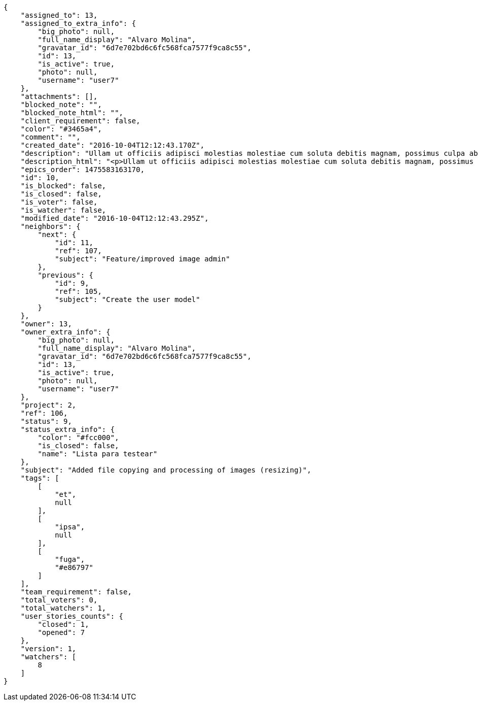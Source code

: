 [source,json]
----
{
    "assigned_to": 13,
    "assigned_to_extra_info": {
        "big_photo": null,
        "full_name_display": "Alvaro Molina",
        "gravatar_id": "6d7e702bd6c6fc568fca7577f9ca8c55",
        "id": 13,
        "is_active": true,
        "photo": null,
        "username": "user7"
    },
    "attachments": [],
    "blocked_note": "",
    "blocked_note_html": "",
    "client_requirement": false,
    "color": "#3465a4",
    "comment": "",
    "created_date": "2016-10-04T12:12:43.170Z",
    "description": "Ullam ut officiis adipisci molestias molestiae cum soluta debitis magnam, possimus culpa ab iste maiores suscipit harum, doloremque similique amet nostrum dolorum, dolorem veritatis nobis? Enim laboriosam tempora repudiandae reiciendis nisi repellendus. Perferendis quaerat quibusdam earum quos error ipsam aut nam vitae, accusantium quas enim, asperiores qui quisquam minus ea ipsa voluptatibus cupiditate, adipisci voluptatibus dignissimos cumque iusto ullam quisquam quo quasi nihil at. Magnam fugiat accusantium fuga sunt quis eveniet nulla sequi quisquam consectetur, numquam laboriosam voluptas ipsam suscipit corporis perspiciatis officia?",
    "description_html": "<p>Ullam ut officiis adipisci molestias molestiae cum soluta debitis magnam, possimus culpa ab iste maiores suscipit harum, doloremque similique amet nostrum dolorum, dolorem veritatis nobis? Enim laboriosam tempora repudiandae reiciendis nisi repellendus. Perferendis quaerat quibusdam earum quos error ipsam aut nam vitae, accusantium quas enim, asperiores qui quisquam minus ea ipsa voluptatibus cupiditate, adipisci voluptatibus dignissimos cumque iusto ullam quisquam quo quasi nihil at. Magnam fugiat accusantium fuga sunt quis eveniet nulla sequi quisquam consectetur, numquam laboriosam voluptas ipsam suscipit corporis perspiciatis officia?</p>",
    "epics_order": 1475583163170,
    "id": 10,
    "is_blocked": false,
    "is_closed": false,
    "is_voter": false,
    "is_watcher": false,
    "modified_date": "2016-10-04T12:12:43.295Z",
    "neighbors": {
        "next": {
            "id": 11,
            "ref": 107,
            "subject": "Feature/improved image admin"
        },
        "previous": {
            "id": 9,
            "ref": 105,
            "subject": "Create the user model"
        }
    },
    "owner": 13,
    "owner_extra_info": {
        "big_photo": null,
        "full_name_display": "Alvaro Molina",
        "gravatar_id": "6d7e702bd6c6fc568fca7577f9ca8c55",
        "id": 13,
        "is_active": true,
        "photo": null,
        "username": "user7"
    },
    "project": 2,
    "ref": 106,
    "status": 9,
    "status_extra_info": {
        "color": "#fcc000",
        "is_closed": false,
        "name": "Lista para testear"
    },
    "subject": "Added file copying and processing of images (resizing)",
    "tags": [
        [
            "et",
            null
        ],
        [
            "ipsa",
            null
        ],
        [
            "fuga",
            "#e86797"
        ]
    ],
    "team_requirement": false,
    "total_voters": 0,
    "total_watchers": 1,
    "user_stories_counts": {
        "closed": 1,
        "opened": 7
    },
    "version": 1,
    "watchers": [
        8
    ]
}
----
